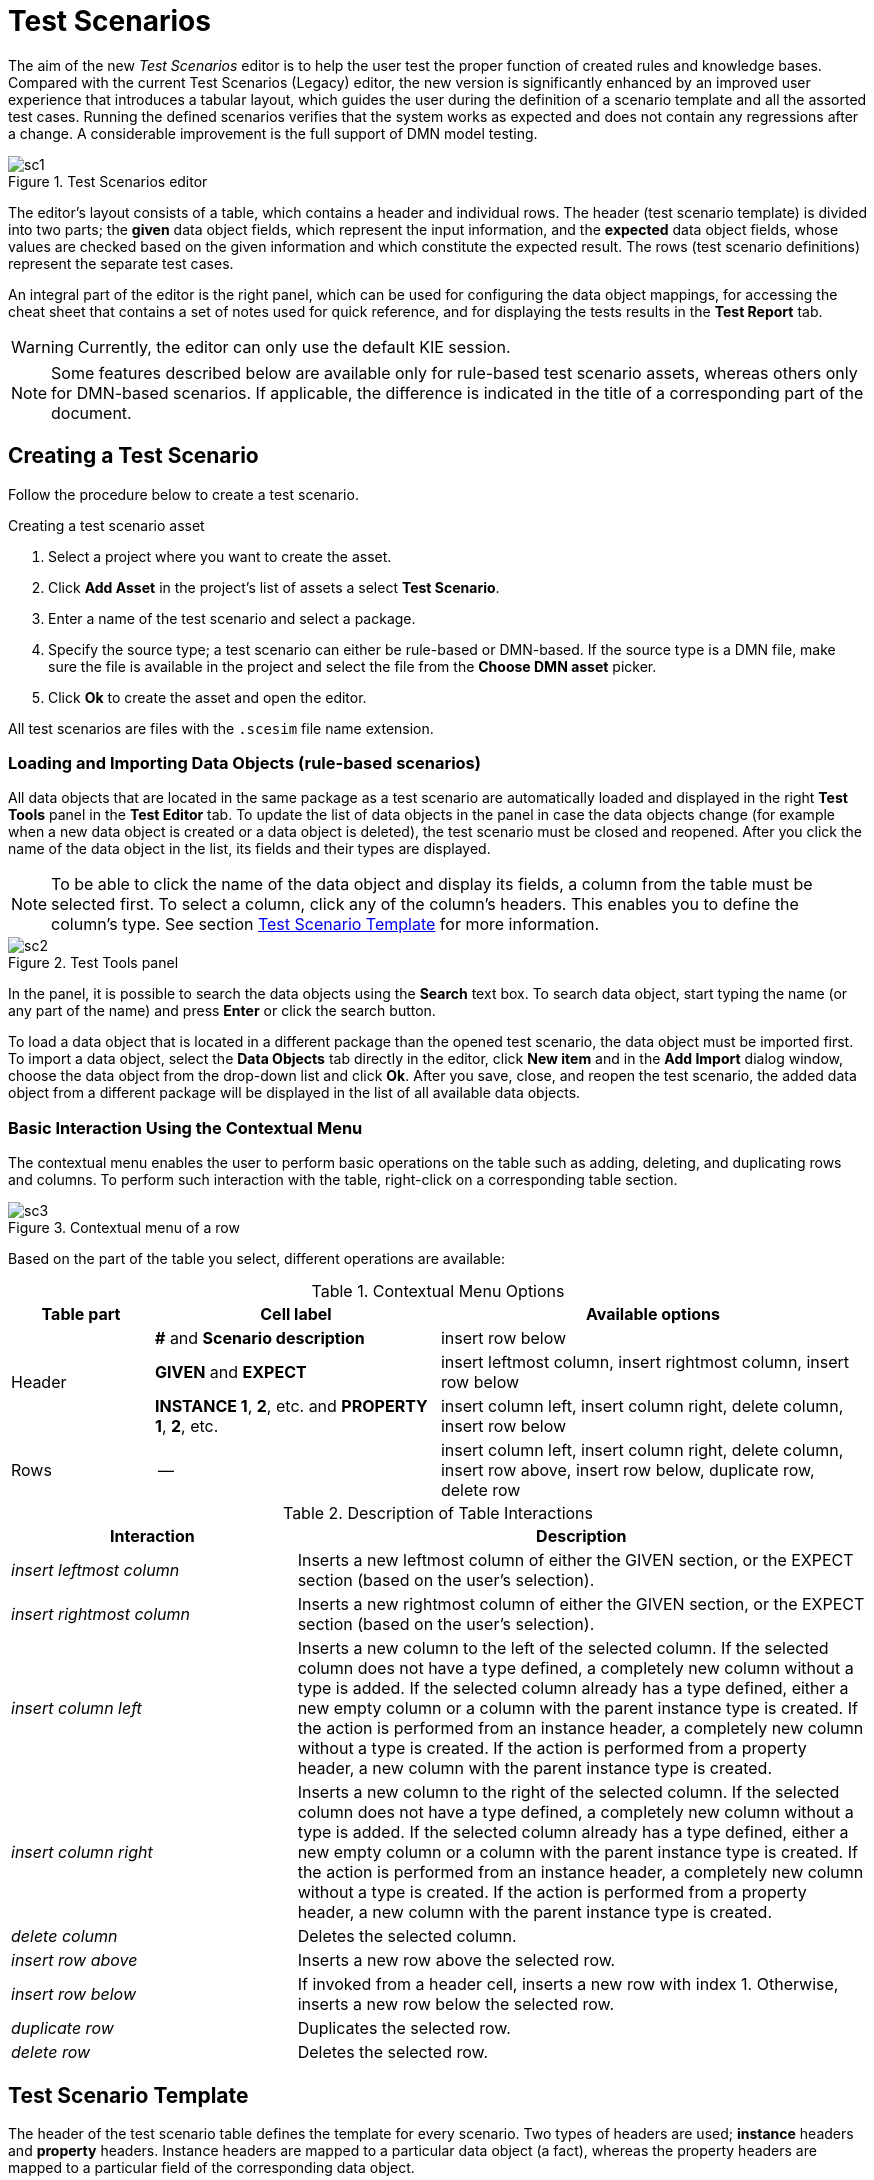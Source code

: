[[_drools.testscenarioprevieweditor]]
= Test Scenarios

The aim of the new _Test Scenarios_ editor is to help the user test the proper function of created rules and knowledge bases.
Compared with the current Test Scenarios (Legacy) editor, the new version is significantly enhanced by an improved user experience that introduces a tabular layout, which guides the user during the definition of a scenario template and all the assorted test cases.
Running the defined scenarios verifies that the system works as expected and does not contain any regressions after a change.
A considerable improvement is the full support of DMN model testing.

.Test Scenarios editor
image::Workbench/AuthoringAssets/sc1.png[align="center"]

The editor's layout consists of a table, which contains a header and individual rows.
The header (test scenario template) is divided into two parts; the *given* data object fields, which represent the input information, and the *expected* data object fields, whose values are checked based on the given information and which constitute the expected result.
The rows (test scenario definitions) represent the separate test cases.

An integral part of the editor is the right panel, which can be used for configuring the data object mappings, for accessing the cheat sheet that contains a set of notes used for quick reference, and for displaying the tests results in the *Test Report* tab.

WARNING: Currently, the editor can only use the default KIE session.

NOTE: Some features described below are available only for rule-based test scenario assets, whereas others only for DMN-based scenarios.
If applicable, the difference is indicated in the title of a corresponding part of the document.

[[_drools.testscenariopreviewcreate]]
== Creating a Test Scenario

Follow the procedure below to create a test scenario.

.Creating a test scenario asset
. Select a project where you want to create the asset.
. Click *Add Asset* in the project's list of assets a select *Test Scenario*.
. Enter a name of the test scenario and select a package.
. Specify the source type; a test scenario can either be rule-based or DMN-based.
If the source type is a DMN file, make sure the file is available in the project and select the file from the *Choose DMN asset* picker.
. Click *Ok* to create the asset and open the editor.

All test scenarios are files with the `.scesim` file name extension.

=== Loading and Importing Data Objects (rule-based scenarios)

All data objects that are located in the same package as a test scenario are automatically loaded and displayed in the right *Test Tools* panel in the *Test Editor* tab.
To update the list of data objects in the panel in case the data objects change (for example when a new data object is created or a data object is deleted), the test scenario must be closed and reopened.
After you click the name of the data object in the list, its fields and their types are displayed.

NOTE: To be able to click the name of the data object and display its fields, a column from the table must be selected first.
To select a column, click any of the column's headers.
This enables you to define the column's type.
See section <<_drools.testscenariopreviewtemplate>> for more information.

.Test Tools panel
image::Workbench/AuthoringAssets/sc2.png[align="center"]

In the panel, it is possible to search the data objects using the *Search* text box. To search data object, start typing the name (or any part of the name) and press *Enter* or click the search button.

To load a data object that is located in a different package than the opened test scenario, the data object must be imported first.
To import a data object, select the *Data Objects* tab directly in the editor, click *New item* and in the *Add Import* dialog window, choose the data object from the drop-down list and click *Ok*.
After you save, close, and reopen the test scenario, the added data object from a different package will be displayed in the list of all available data objects.

=== Basic Interaction Using the Contextual Menu

The contextual menu enables the user to perform basic operations on the table such as adding, deleting, and duplicating rows and columns.
To perform such interaction with the table, right-click on a corresponding table section.

.Contextual menu of a row
image::Workbench/AuthoringAssets/sc3.png[align="center"]

Based on the part of the table you select, different operations are available:

.Contextual Menu Options
[cols="1,2,3"]
|===
| Table part | Cell label | Available options

.3+^.^| Header
.^| *#* and *Scenario description*
.^| insert row below

.^| *GIVEN* and *EXPECT*
.^| insert leftmost column, insert rightmost column, insert row below


.^| *INSTANCE 1*, *2*, etc. and *PROPERTY 1*, *2*, etc.
.^| insert column left, insert column right, delete column, insert row below

^.^| Rows
.^| --
.^| insert column left, insert column right, delete column, insert row above, insert row below, duplicate row, delete row
|===


.Description of Table Interactions
[cols="1,2"]
|===
| Interaction | Description

.^| _insert leftmost column_
.^| Inserts a new leftmost column of either the GIVEN section, or the EXPECT section (based on the user's selection).

.^| _insert rightmost column_
.^| Inserts a new rightmost column of either the GIVEN section, or the EXPECT section (based on the user's selection).

.^| _insert column left_
.^| Inserts a new column to the left of the selected column.
If the selected column does not have a type defined, a completely new column without a type is added.
If the selected column already has a type defined, either a new empty column or a column with the parent instance type is created.
If the action is performed from an instance header, a completely new column without a type is created.
If the action is performed from a property header, a new column with the parent instance type is created.

.^| _insert column right_
.^| Inserts a new column to the right of the selected column.
If the selected column does not have a type defined, a completely new column without a type is added.
If the selected column already has a type defined, either a new empty column or a column with the parent instance type is created.
If the action is performed from an instance header, a completely new column without a type is created.
If the action is performed from a property header, a new column with the parent instance type is created.

.^| _delete column_
.^| Deletes the selected column.

.^| _insert row above_
.^| Inserts a new row above the selected row.

.^| _insert row below_
.^| If invoked from a header cell, inserts a new row with index 1.
Otherwise, inserts a new row below the selected row.

.^| _duplicate row_
.^| Duplicates the selected row.

.^| _delete row_
.^| Deletes the selected row.
|===


[[_drools.testscenariopreviewtemplate]]
== Test Scenario Template

The header of the test scenario table defines the template for every scenario.
Two types of headers are used; *instance* headers and *property* headers.
Instance headers are mapped to a particular data object (a fact), whereas the property headers are mapped to a particular field of the corresponding data object.

To create a valid test scenario template, follow the procedure below.
In case of a DMN-based scenario, skip to the following section first.

.Creating a test scenario template
. Make sure all the required facts (data objects) are defined and available in the project.
. Create a test scenario asset and import the required data objects if needed.
. Use the contextual menus to add all the necessary columns or to remove the unnecessary ones.
You might need to invoke the contextual menus multiple times during the creation of the scenario template.
. Click on a column's header to select a particular column and to enable the available data objects in the *Test Editor* tab.
. In the *Test Editor* tab, select a data object or its field and click *Add*.
Make sure you set the type of both the instance and the property header.
. Define the type of each column in the test scenario table.

.Example test scenario template
image::Workbench/AuthoringAssets/sc5.png[align="center"]

=== Automatic Template Creation (DMN-based scenarios)

Each DMN-based test scenario asset is created with automatically generated template that contains all the specified inputs and decisions of the related DMN model.
For each input node in the DMN model, a GIVEN column is added, whereas each decision node from the model is represented as an EXPECT column.

If needed, the default template can be modified at any time.
To test only a specific part of the whole DMN model, it is possible to remove the generated columns as well as move decision nodes from the EXPECT to the GIVEN section.

WARNING: Decision service outputs are *not* represented in the test scenario table.

=== Using Aliases (rule-based scenarios)

To define multiple instances of one data object, you need to introduce an alias.
To introduce an alias, double click on a corresponding header cell and manually change the name.

Once the alias is created, a new instance is added to the list of data objects in the *Test Editor* tab.
This instance can then be used in the same way as the predefined facts.

.Two created instances of a data object
image::Workbench/AuthoringAssets/sc8.png[align="center"]

It is possible to introduce property aliases as well; this allows the user to rename the used properties directly in the table to enhance the user experience.

.Test scenario template with instance and property aliases
image::Workbench/AuthoringAssets/sc7.png[align="center"]

[[_drools.testscenariopreviewscenario]]
== Test Scenario Definition

The rows of the test scenario table define the individual test scenarios.
A test scenario has a unique index, description, set of input values (the *given* values), and a set of output values (the *expected* values).

To create test scenario definitions, follow the procedure below.

.Creating test scenario definitions
. Make sure the test scenario template is already correctly defined.
. Use the contextual menus to add and remove individual test scenarios (rows in the table) as required.
. Write a description of a test scenario definition and fill in values into each cell of the row. Double click a cell to start the inline editing. To skip a particular cell from the evaluation, leave it empty.
. Fill in the required values into each row of the test scenario table.

.Example test scenario definitions
image::Workbench/AuthoringAssets/sc6.png[align="center"]

=== Expressions Syntax

Both rule-based and DMN-based test scenarios support different expression languages.
While rule-based test scenarios support a basic expression language, DMN-based test scenarios support the FEEL expression language.

==== Expression Syntax in Rule-Based Scenarios

The supported syntax of the test scenario definition expressions is as follows:

.Description of Expressions Syntax
[cols="1,2"]
|===
| Operator | Description

.^| `=`
.^| Specifies equality of a value. *This is the default operator of each column and the only operator that is supported for each GIVEN column.*

.^| `!`, `=!`, `<>`
.^| Specifies inequality of a value. This operator can be combined with other operators.

.^| `<`, `>`, `\<=`, `>=`
.^| Specifies a comparison: less than, greater than, less or equals than, and greater or equals than.

.^| `[value1, value2, value3]`
.^| Specifies a list of values. If *one or more* values are valid, the scenario definition is evaluated as true.

.^| `expression1; expression2; expression3`
.^| Specifies a list of expressions. If *all* expressions are valid, the scenario definition is evaluated as true.
|===

NOTE: To define an empty string, use `=`, `[]`, or `;`.
To define a null value, use `null`.
An empty cell is skipped from the evaluation.

.Example Expressions
[cols="1,2"]
|===
| Expression | Meaning

.^| `-1`
.^| The actual value equals to -1.

.^| `< 0`
.^| The actual value is less than 0.

.^| `! > 0`
.^| The actual value is not greater than 0.

.^| `[-1, 0, 1]`
.^| The actual value equals either to -1, 0, or 1.

.^| `<> [1,-1]`
.^| The actual value is not equal to 1 or -1.

.^| `! 100; 0`
.^| The actual value is not equal to 100, but equals to 0.

.^| `!= < 0; <> > 1`
.^| The actual value is not less than 0 and is not greater than 1.

.^| `<> \<= 0; >= 1`
.^| The actual value is not less than 0 or equal to 0, but is equal to 1 or greater than 1.
|===

A quick overview of the supported commands and syntax is also available in the *Scenario Cheatsheet* tab on the right side of the editor.

==== Expression Syntax in DMN-Based Scenarios

DMN-based scenarios use the FEEL expression language.

Supported data types are:

- _numbers_ and _strings_ (strings must be delimited by quotation marks), for example `"John Doe"` or `""`;
- _boolean values_ (`true`, `false`, and `null`);
- _dates_ and _time_, for example `date("2019-05-13")` or `time("14:10:00+02:00")`;
- _functions_;
- _contexts_, for example `{x : 5, y : 3}`;
- _ranges_ and _lists_, for example `[1 .. 10]` or `[2, 3, 4, 5]`.

A quick overview of the supported syntax is also available in the *Scenario Cheatsheet* tab of the *Test Tools* panel on the right side of the editor.

=== Lists and Maps

It is possible to define a collection--a list or a map--as a value of a particular cell in both GIVEN and EXPECT columns.
To do so, set the column type first (use a field whose type is a list or a map) and double click a cell in the column to input a value.
In the opened collection editor popup, create and manage the collection.
The created structure can be removed at any time using the *Remove* button.

.Collection editor popup
image::Workbench/AuthoringAssets/sc9.png[align="center"]

[[_drools.testscenariopreviewrun]]
== Running a Test Scenario

=== Running a Test Scenario in Business Central

Click *Run Test* at the top of the Test Scenarios editor.
The *Test Report* tab automatically opens on the right with the test results; a red cross indicates test failures whereas a green check mark indicates that all tests were successful.

In the panel, information regarding the overall test status, time of completion, number of run scenarios, and duration is displayed.

To view a table with detailed failures stack traces, click *View Alerts*.
The *Alerts* panel at the bottom of the editor opens.

.Reporting panel
image::Workbench/AuthoringAssets/sc4.png[align="center"]

=== Running a Test Scenario Locally

It is possible to run tests locally using the command line.
To do so, clone the project's repository to a local file system (the git URL can be found in project's *General Settings*) and inside the cloned folder, run `mvn clean test`.
